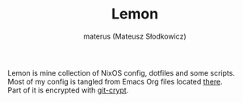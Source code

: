 #+TITLE: Lemon
#+AUTHOR: materus (Mateusz Słodkowicz)
#+DESCRIPTION: NixOS config and dotfiles
#+OPTIONS: \n:t
#+LANGUAGE: en

Lemon is mine collection of NixOS config, dotfiles and some scripts.
Most of my config is tangled from Emacs Org files located [[./org-conf/][there]].
Part of it is encrypted with [[https://github.com/AGWA/git-crypt][git-crypt]].

